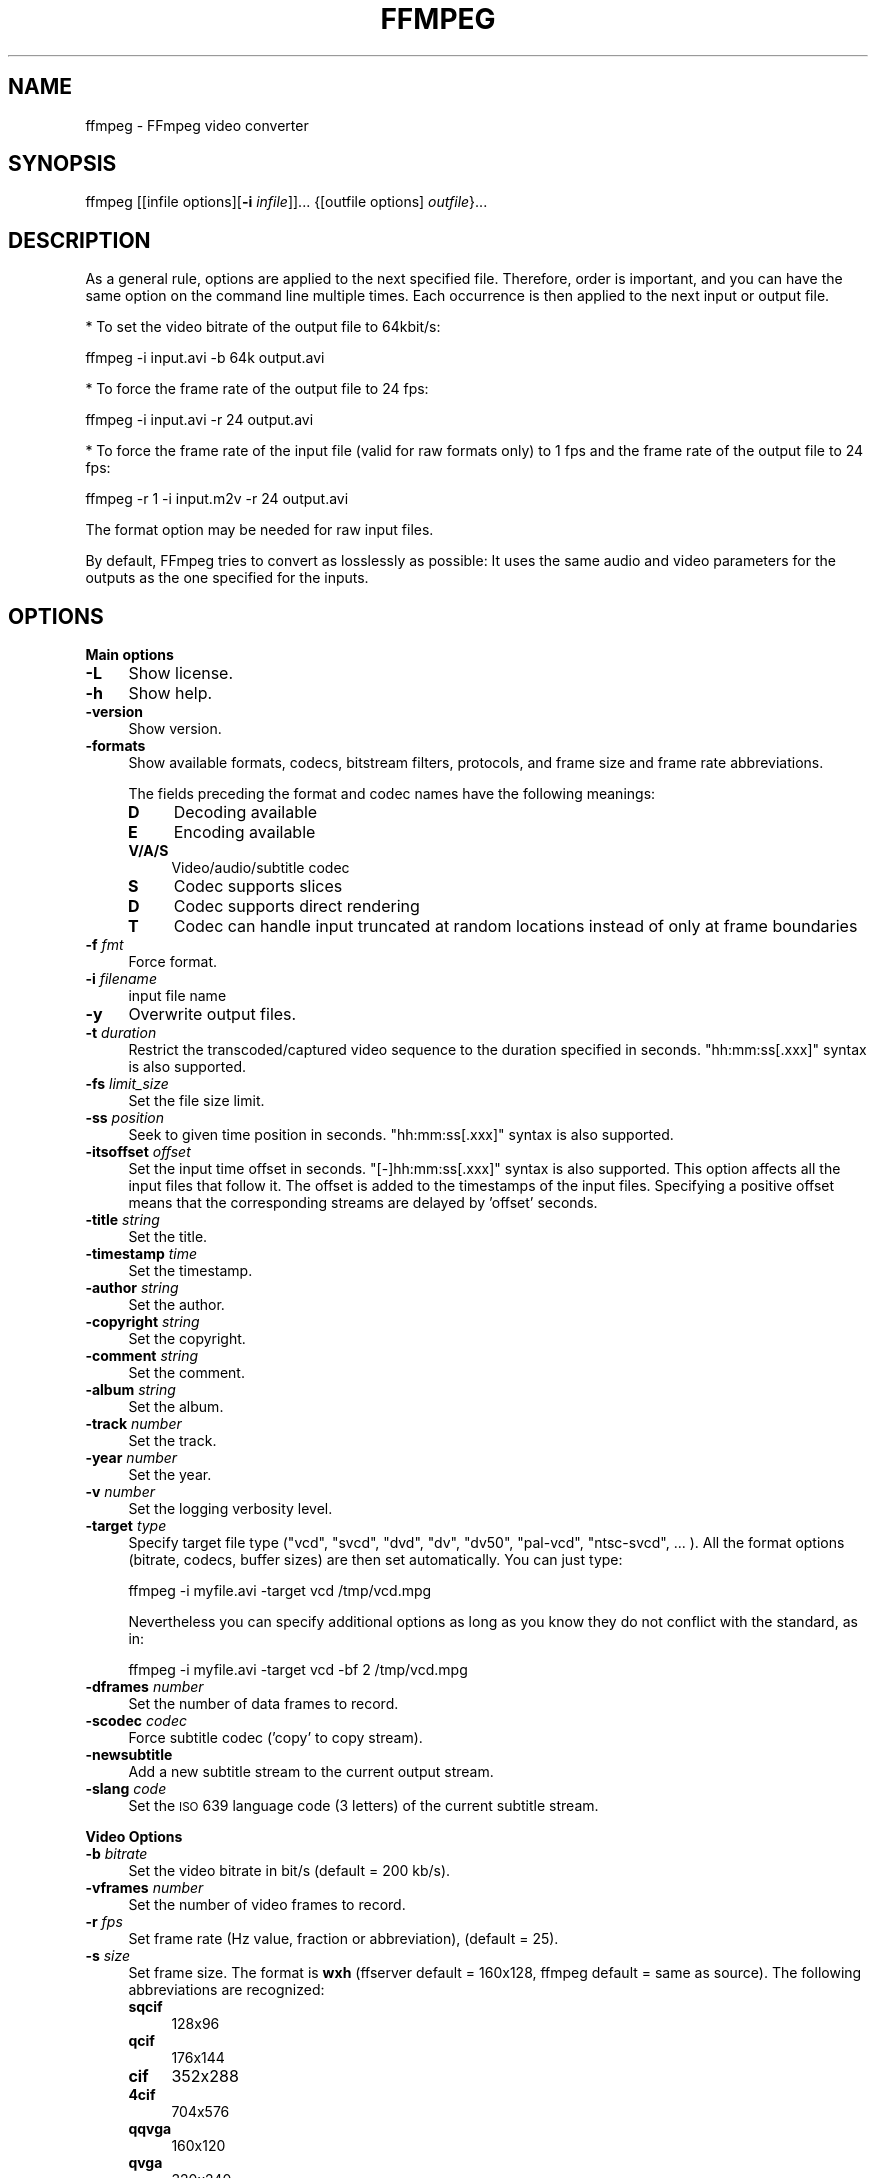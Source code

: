 .\" Automatically generated by Pod::Man v1.37, Pod::Parser v1.14
.\"
.\" Standard preamble:
.\" ========================================================================
.de Sh \" Subsection heading
.br
.if t .Sp
.ne 5
.PP
\fB\\$1\fR
.PP
..
.de Sp \" Vertical space (when we can't use .PP)
.if t .sp .5v
.if n .sp
..
.de Vb \" Begin verbatim text
.ft CW
.nf
.ne \\$1
..
.de Ve \" End verbatim text
.ft R
.fi
..
.\" Set up some character translations and predefined strings.  \*(-- will
.\" give an unbreakable dash, \*(PI will give pi, \*(L" will give a left
.\" double quote, and \*(R" will give a right double quote.  | will give a
.\" real vertical bar.  \*(C+ will give a nicer C++.  Capital omega is used to
.\" do unbreakable dashes and therefore won't be available.  \*(C` and \*(C'
.\" expand to `' in nroff, nothing in troff, for use with C<>.
.tr \(*W-|\(bv\*(Tr
.ds C+ C\v'-.1v'\h'-1p'\s-2+\h'-1p'+\s0\v'.1v'\h'-1p'
.ie n \{\
.    ds -- \(*W-
.    ds PI pi
.    if (\n(.H=4u)&(1m=24u) .ds -- \(*W\h'-12u'\(*W\h'-12u'-\" diablo 10 pitch
.    if (\n(.H=4u)&(1m=20u) .ds -- \(*W\h'-12u'\(*W\h'-8u'-\"  diablo 12 pitch
.    ds L" ""
.    ds R" ""
.    ds C` ""
.    ds C' ""
'br\}
.el\{\
.    ds -- \|\(em\|
.    ds PI \(*p
.    ds L" ``
.    ds R" ''
'br\}
.\"
.\" If the F register is turned on, we'll generate index entries on stderr for
.\" titles (.TH), headers (.SH), subsections (.Sh), items (.Ip), and index
.\" entries marked with X<> in POD.  Of course, you'll have to process the
.\" output yourself in some meaningful fashion.
.if \nF \{\
.    de IX
.    tm Index:\\$1\t\\n%\t"\\$2"
..
.    nr % 0
.    rr F
.\}
.\"
.\" For nroff, turn off justification.  Always turn off hyphenation; it makes
.\" way too many mistakes in technical documents.
.hy 0
.if n .na
.\"
.\" Accent mark definitions (@(#)ms.acc 1.5 88/02/08 SMI; from UCB 4.2).
.\" Fear.  Run.  Save yourself.  No user-serviceable parts.
.    \" fudge factors for nroff and troff
.if n \{\
.    ds #H 0
.    ds #V .8m
.    ds #F .3m
.    ds #[ \f1
.    ds #] \fP
.\}
.if t \{\
.    ds #H ((1u-(\\\\n(.fu%2u))*.13m)
.    ds #V .6m
.    ds #F 0
.    ds #[ \&
.    ds #] \&
.\}
.    \" simple accents for nroff and troff
.if n \{\
.    ds ' \&
.    ds ` \&
.    ds ^ \&
.    ds , \&
.    ds ~ ~
.    ds /
.\}
.if t \{\
.    ds ' \\k:\h'-(\\n(.wu*8/10-\*(#H)'\'\h"|\\n:u"
.    ds ` \\k:\h'-(\\n(.wu*8/10-\*(#H)'\`\h'|\\n:u'
.    ds ^ \\k:\h'-(\\n(.wu*10/11-\*(#H)'^\h'|\\n:u'
.    ds , \\k:\h'-(\\n(.wu*8/10)',\h'|\\n:u'
.    ds ~ \\k:\h'-(\\n(.wu-\*(#H-.1m)'~\h'|\\n:u'
.    ds / \\k:\h'-(\\n(.wu*8/10-\*(#H)'\z\(sl\h'|\\n:u'
.\}
.    \" troff and (daisy-wheel) nroff accents
.ds : \\k:\h'-(\\n(.wu*8/10-\*(#H+.1m+\*(#F)'\v'-\*(#V'\z.\h'.2m+\*(#F'.\h'|\\n:u'\v'\*(#V'
.ds 8 \h'\*(#H'\(*b\h'-\*(#H'
.ds o \\k:\h'-(\\n(.wu+\w'\(de'u-\*(#H)/2u'\v'-.3n'\*(#[\z\(de\v'.3n'\h'|\\n:u'\*(#]
.ds d- \h'\*(#H'\(pd\h'-\w'~'u'\v'-.25m'\f2\(hy\fP\v'.25m'\h'-\*(#H'
.ds D- D\\k:\h'-\w'D'u'\v'-.11m'\z\(hy\v'.11m'\h'|\\n:u'
.ds th \*(#[\v'.3m'\s+1I\s-1\v'-.3m'\h'-(\w'I'u*2/3)'\s-1o\s+1\*(#]
.ds Th \*(#[\s+2I\s-2\h'-\w'I'u*3/5'\v'-.3m'o\v'.3m'\*(#]
.ds ae a\h'-(\w'a'u*4/10)'e
.ds Ae A\h'-(\w'A'u*4/10)'E
.    \" corrections for vroff
.if v .ds ~ \\k:\h'-(\\n(.wu*9/10-\*(#H)'\s-2\u~\d\s+2\h'|\\n:u'
.if v .ds ^ \\k:\h'-(\\n(.wu*10/11-\*(#H)'\v'-.4m'^\v'.4m'\h'|\\n:u'
.    \" for low resolution devices (crt and lpr)
.if \n(.H>23 .if \n(.V>19 \
\{\
.    ds : e
.    ds 8 ss
.    ds o a
.    ds d- d\h'-1'\(ga
.    ds D- D\h'-1'\(hy
.    ds th \o'bp'
.    ds Th \o'LP'
.    ds ae ae
.    ds Ae AE
.\}
.rm #[ #] #H #V #F C
.\" ========================================================================
.\"
.IX Title "FFMPEG 1"
.TH FFMPEG 1 "2009-11-30" " " " "
.SH "NAME"
ffmpeg \- FFmpeg video converter
.SH "SYNOPSIS"
.IX Header "SYNOPSIS"
ffmpeg [[infile options][\fB\-i\fR \fIinfile\fR]]... {[outfile options] \fIoutfile\fR}...
.SH "DESCRIPTION"
.IX Header "DESCRIPTION"
As a general rule, options are applied to the next specified
file. Therefore, order is important, and you can have the same
option on the command line multiple times. Each occurrence is
then applied to the next input or output file.
.PP
* To set the video bitrate of the output file to 64kbit/s:
.PP
.Vb 1
\&        ffmpeg -i input.avi -b 64k output.avi
.Ve
.PP
* To force the frame rate of the output file to 24 fps:
.PP
.Vb 1
\&        ffmpeg -i input.avi -r 24 output.avi
.Ve
.PP
* To force the frame rate of the input file (valid for raw formats only)
to 1 fps and the frame rate of the output file to 24 fps:
.PP
.Vb 1
\&        ffmpeg -r 1 -i input.m2v -r 24 output.avi
.Ve
.PP
The format option may be needed for raw input files.
.PP
By default, FFmpeg tries to convert as losslessly as possible: It
uses the same audio and video parameters for the outputs as the one
specified for the inputs.
.SH "OPTIONS"
.IX Header "OPTIONS"
.Sh "Main options"
.IX Subsection "Main options"
.IP "\fB\-L\fR" 4
.IX Item "-L"
Show license.
.IP "\fB\-h\fR" 4
.IX Item "-h"
Show help.
.IP "\fB\-version\fR" 4
.IX Item "-version"
Show version.
.IP "\fB\-formats\fR" 4
.IX Item "-formats"
Show available formats, codecs, bitstream filters, protocols, and frame size and frame rate abbreviations.
.Sp
The fields preceding the format and codec names have the following meanings:
.RS 4
.IP "\fBD\fR" 4
.IX Item "D"
Decoding available
.IP "\fBE\fR" 4
.IX Item "E"
Encoding available
.IP "\fBV/A/S\fR" 4
.IX Item "V/A/S"
Video/audio/subtitle codec
.IP "\fBS\fR" 4
.IX Item "S"
Codec supports slices
.IP "\fBD\fR" 4
.IX Item "D"
Codec supports direct rendering
.IP "\fBT\fR" 4
.IX Item "T"
Codec can handle input truncated at random locations instead of only at frame boundaries
.RE
.RS 4
.RE
.IP "\fB\-f\fR \fIfmt\fR" 4
.IX Item "-f fmt"
Force format.
.IP "\fB\-i\fR \fIfilename\fR" 4
.IX Item "-i filename"
input file name
.IP "\fB\-y\fR" 4
.IX Item "-y"
Overwrite output files.
.IP "\fB\-t\fR \fIduration\fR" 4
.IX Item "-t duration"
Restrict the transcoded/captured video sequence
to the duration specified in seconds.
\&\f(CW\*(C`hh:mm:ss[.xxx]\*(C'\fR syntax is also supported.
.IP "\fB\-fs\fR \fIlimit_size\fR" 4
.IX Item "-fs limit_size"
Set the file size limit.
.IP "\fB\-ss\fR \fIposition\fR" 4
.IX Item "-ss position"
Seek to given time position in seconds.
\&\f(CW\*(C`hh:mm:ss[.xxx]\*(C'\fR syntax is also supported.
.IP "\fB\-itsoffset\fR \fIoffset\fR" 4
.IX Item "-itsoffset offset"
Set the input time offset in seconds.
\&\f(CW\*(C`[\-]hh:mm:ss[.xxx]\*(C'\fR syntax is also supported.
This option affects all the input files that follow it.
The offset is added to the timestamps of the input files.
Specifying a positive offset means that the corresponding
streams are delayed by 'offset' seconds.
.IP "\fB\-title\fR \fIstring\fR" 4
.IX Item "-title string"
Set the title.
.IP "\fB\-timestamp\fR \fItime\fR" 4
.IX Item "-timestamp time"
Set the timestamp.
.IP "\fB\-author\fR \fIstring\fR" 4
.IX Item "-author string"
Set the author.
.IP "\fB\-copyright\fR \fIstring\fR" 4
.IX Item "-copyright string"
Set the copyright.
.IP "\fB\-comment\fR \fIstring\fR" 4
.IX Item "-comment string"
Set the comment.
.IP "\fB\-album\fR \fIstring\fR" 4
.IX Item "-album string"
Set the album.
.IP "\fB\-track\fR \fInumber\fR" 4
.IX Item "-track number"
Set the track.
.IP "\fB\-year\fR \fInumber\fR" 4
.IX Item "-year number"
Set the year.
.IP "\fB\-v\fR \fInumber\fR" 4
.IX Item "-v number"
Set the logging verbosity level.
.IP "\fB\-target\fR \fItype\fR" 4
.IX Item "-target type"
Specify target file type (\*(L"vcd\*(R", \*(L"svcd\*(R", \*(L"dvd\*(R", \*(L"dv\*(R", \*(L"dv50\*(R", \*(L"pal\-vcd\*(R",
\&\*(L"ntsc\-svcd\*(R", ... ). All the format options (bitrate, codecs,
buffer sizes) are then set automatically. You can just type:
.Sp
.Vb 1
\&        ffmpeg -i myfile.avi -target vcd /tmp/vcd.mpg
.Ve
.Sp
Nevertheless you can specify additional options as long as you know
they do not conflict with the standard, as in:
.Sp
.Vb 1
\&        ffmpeg -i myfile.avi -target vcd -bf 2 /tmp/vcd.mpg
.Ve
.IP "\fB\-dframes\fR \fInumber\fR" 4
.IX Item "-dframes number"
Set the number of data frames to record.
.IP "\fB\-scodec\fR \fIcodec\fR" 4
.IX Item "-scodec codec"
Force subtitle codec ('copy' to copy stream).
.IP "\fB\-newsubtitle\fR" 4
.IX Item "-newsubtitle"
Add a new subtitle stream to the current output stream.
.IP "\fB\-slang\fR \fIcode\fR" 4
.IX Item "-slang code"
Set the \s-1ISO\s0 639 language code (3 letters) of the current subtitle stream.
.Sh "Video Options"
.IX Subsection "Video Options"
.IP "\fB\-b\fR \fIbitrate\fR" 4
.IX Item "-b bitrate"
Set the video bitrate in bit/s (default = 200 kb/s).
.IP "\fB\-vframes\fR \fInumber\fR" 4
.IX Item "-vframes number"
Set the number of video frames to record.
.IP "\fB\-r\fR \fIfps\fR" 4
.IX Item "-r fps"
Set frame rate (Hz value, fraction or abbreviation), (default = 25).
.IP "\fB\-s\fR \fIsize\fR" 4
.IX Item "-s size"
Set frame size. The format is \fBwxh\fR (ffserver default = 160x128, ffmpeg default = same as source).
The following abbreviations are recognized:
.RS 4
.IP "\fBsqcif\fR" 4
.IX Item "sqcif"
128x96
.IP "\fBqcif\fR" 4
.IX Item "qcif"
176x144
.IP "\fBcif\fR" 4
.IX Item "cif"
352x288
.IP "\fB4cif\fR" 4
.IX Item "4cif"
704x576
.IP "\fBqqvga\fR" 4
.IX Item "qqvga"
160x120
.IP "\fBqvga\fR" 4
.IX Item "qvga"
320x240
.IP "\fBvga\fR" 4
.IX Item "vga"
640x480
.IP "\fBsvga\fR" 4
.IX Item "svga"
800x600
.IP "\fBxga\fR" 4
.IX Item "xga"
1024x768
.IP "\fBuxga\fR" 4
.IX Item "uxga"
1600x1200
.IP "\fBqxga\fR" 4
.IX Item "qxga"
2048x1536
.IP "\fBsxga\fR" 4
.IX Item "sxga"
1280x1024
.IP "\fBqsxga\fR" 4
.IX Item "qsxga"
2560x2048
.IP "\fBhsxga\fR" 4
.IX Item "hsxga"
5120x4096
.IP "\fBwvga\fR" 4
.IX Item "wvga"
852x480
.IP "\fBwxga\fR" 4
.IX Item "wxga"
1366x768
.IP "\fBwsxga\fR" 4
.IX Item "wsxga"
1600x1024
.IP "\fBwuxga\fR" 4
.IX Item "wuxga"
1920x1200
.IP "\fBwoxga\fR" 4
.IX Item "woxga"
2560x1600
.IP "\fBwqsxga\fR" 4
.IX Item "wqsxga"
3200x2048
.IP "\fBwquxga\fR" 4
.IX Item "wquxga"
3840x2400
.IP "\fBwhsxga\fR" 4
.IX Item "whsxga"
6400x4096
.IP "\fBwhuxga\fR" 4
.IX Item "whuxga"
7680x4800
.IP "\fBcga\fR" 4
.IX Item "cga"
320x200
.IP "\fBega\fR" 4
.IX Item "ega"
640x350
.IP "\fBhd480\fR" 4
.IX Item "hd480"
852x480
.IP "\fBhd720\fR" 4
.IX Item "hd720"
1280x720
.IP "\fBhd1080\fR" 4
.IX Item "hd1080"
1920x1080
.RE
.RS 4
.RE
.IP "\fB\-aspect\fR \fIaspect\fR" 4
.IX Item "-aspect aspect"
Set aspect ratio (4:3, 16:9 or 1.3333, 1.7777).
.IP "\fB\-croptop\fR \fIsize\fR" 4
.IX Item "-croptop size"
Set top crop band size (in pixels).
.IP "\fB\-cropbottom\fR \fIsize\fR" 4
.IX Item "-cropbottom size"
Set bottom crop band size (in pixels).
.IP "\fB\-cropleft\fR \fIsize\fR" 4
.IX Item "-cropleft size"
Set left crop band size (in pixels).
.IP "\fB\-cropright\fR \fIsize\fR" 4
.IX Item "-cropright size"
Set right crop band size (in pixels).
.IP "\fB\-padtop\fR \fIsize\fR" 4
.IX Item "-padtop size"
Set top pad band size (in pixels).
.IP "\fB\-padbottom\fR \fIsize\fR" 4
.IX Item "-padbottom size"
Set bottom pad band size (in pixels).
.IP "\fB\-padleft\fR \fIsize\fR" 4
.IX Item "-padleft size"
Set left pad band size (in pixels).
.IP "\fB\-padright\fR \fIsize\fR" 4
.IX Item "-padright size"
Set right pad band size (in pixels).
.IP "\fB\-padcolor\fR \fIhex_color\fR" 4
.IX Item "-padcolor hex_color"
Set color of padded bands. The value for padcolor is expressed
as a six digit hexadecimal number where the first two digits
represent red, the middle two digits green and last two digits
blue (default = 000000 (black)).
.IP "\fB\-vn\fR" 4
.IX Item "-vn"
Disable video recording.
.IP "\fB\-bt\fR \fItolerance\fR" 4
.IX Item "-bt tolerance"
Set video bitrate tolerance (in bits, default 4000k).
Has a minimum value of: (target_bitrate/target_framerate).
In 1\-pass mode, bitrate tolerance specifies how far ratecontrol is
willing to deviate from the target average bitrate value. This is
not related to min/max bitrate. Lowering tolerance too much has
an adverse effect on quality.
.IP "\fB\-maxrate\fR \fIbitrate\fR" 4
.IX Item "-maxrate bitrate"
Set max video bitrate (in bit/s).
Requires \-bufsize to be set.
.IP "\fB\-minrate\fR \fIbitrate\fR" 4
.IX Item "-minrate bitrate"
Set min video bitrate (in bit/s).
Most useful in setting up a \s-1CBR\s0 encode:
.Sp
.Vb 1
\&        ffmpeg -i myfile.avi -b 4000k -minrate 4000k -maxrate 4000k -bufsize 1835k out.m2v
.Ve
.Sp
It is of little use elsewise.
.IP "\fB\-bufsize\fR \fIsize\fR" 4
.IX Item "-bufsize size"
Set video buffer verifier buffer size (in bits).
.IP "\fB\-vcodec\fR \fIcodec\fR" 4
.IX Item "-vcodec codec"
Force video codec to \fIcodec\fR. Use the \f(CW\*(C`copy\*(C'\fR special value to
tell that the raw codec data must be copied as is.
.IP "\fB\-sameq\fR" 4
.IX Item "-sameq"
Use same video quality as source (implies \s-1VBR\s0).
.IP "\fB\-pass\fR \fIn\fR" 4
.IX Item "-pass n"
Select the pass number (1 or 2). It is used to do two-pass
video encoding. The statistics of the video are recorded in the first
pass into a log file (see also the option \-passlogfile),
and in the second pass that log file is used to generate the video
at the exact requested bitrate.
On pass 1, you may just deactivate audio and set output to null,
examples for Windows and Unix:
.Sp
.Vb 2
\&        ffmpeg -i foo.mov -vcodec libxvid -pass 1 -an -f rawvideo -y NUL
\&        ffmpeg -i foo.mov -vcodec libxvid -pass 1 -an -f rawvideo -y /dev/null
.Ve
.IP "\fB\-passlogfile\fR \fIprefix\fR" 4
.IX Item "-passlogfile prefix"
Set two-pass log file name prefix to \fIprefix\fR, the default file name
prefix is ``ffmpeg2pass''. The complete file name will be
\&\fI\s-1PREFIX\-N\s0.log\fR, where N is a number specific to the output
stream.
.IP "\fB\-newvideo\fR" 4
.IX Item "-newvideo"
Add a new video stream to the current output stream.
.Sh "Advanced Video Options"
.IX Subsection "Advanced Video Options"
.IP "\fB\-pix_fmt\fR \fIformat\fR" 4
.IX Item "-pix_fmt format"
Set pixel format. Use 'list' as parameter to show all the supported
pixel formats.
.IP "\fB\-sws_flags\fR \fIflags\fR" 4
.IX Item "-sws_flags flags"
Set SwScaler flags (only available when compiled with swscale support).
.IP "\fB\-g\fR \fIgop_size\fR" 4
.IX Item "-g gop_size"
Set the group of pictures size.
.IP "\fB\-intra\fR" 4
.IX Item "-intra"
Use only intra frames.
.IP "\fB\-vdt\fR \fIn\fR" 4
.IX Item "-vdt n"
Discard threshold.
.IP "\fB\-qscale\fR \fIq\fR" 4
.IX Item "-qscale q"
Use fixed video quantizer scale (\s-1VBR\s0).
.IP "\fB\-qmin\fR \fIq\fR" 4
.IX Item "-qmin q"
minimum video quantizer scale (\s-1VBR\s0)
.IP "\fB\-qmax\fR \fIq\fR" 4
.IX Item "-qmax q"
maximum video quantizer scale (\s-1VBR\s0)
.IP "\fB\-qdiff\fR \fIq\fR" 4
.IX Item "-qdiff q"
maximum difference between the quantizer scales (\s-1VBR\s0)
.IP "\fB\-qblur\fR \fIblur\fR" 4
.IX Item "-qblur blur"
video quantizer scale blur (\s-1VBR\s0) (range 0.0 \- 1.0)
.IP "\fB\-qcomp\fR \fIcompression\fR" 4
.IX Item "-qcomp compression"
video quantizer scale compression (\s-1VBR\s0) (default 0.5).
Constant of ratecontrol equation. Recommended range for default rc_eq: 0.0\-1.0
.IP "\fB\-lmin\fR \fIlambda\fR" 4
.IX Item "-lmin lambda"
minimum video lagrange factor (\s-1VBR\s0)
.IP "\fB\-lmax\fR \fIlambda\fR" 4
.IX Item "-lmax lambda"
max video lagrange factor (\s-1VBR\s0)
.IP "\fB\-mblmin\fR \fIlambda\fR" 4
.IX Item "-mblmin lambda"
minimum macroblock quantizer scale (\s-1VBR\s0)
.IP "\fB\-mblmax\fR \fIlambda\fR" 4
.IX Item "-mblmax lambda"
maximum macroblock quantizer scale (\s-1VBR\s0)
.Sp
These four options (lmin, lmax, mblmin, mblmax) use 'lambda' units,
but you may use the \s-1QP2LAMBDA\s0 constant to easily convert from 'q' units:
.Sp
.Vb 1
\&        ffmpeg -i src.ext -lmax 21*QP2LAMBDA dst.ext
.Ve
.IP "\fB\-rc_init_cplx\fR \fIcomplexity\fR" 4
.IX Item "-rc_init_cplx complexity"
initial complexity for single pass encoding
.IP "\fB\-b_qfactor\fR \fIfactor\fR" 4
.IX Item "-b_qfactor factor"
qp factor between P\- and B\-frames
.IP "\fB\-i_qfactor\fR \fIfactor\fR" 4
.IX Item "-i_qfactor factor"
qp factor between P\- and I\-frames
.IP "\fB\-b_qoffset\fR \fIoffset\fR" 4
.IX Item "-b_qoffset offset"
qp offset between P\- and B\-frames
.IP "\fB\-i_qoffset\fR \fIoffset\fR" 4
.IX Item "-i_qoffset offset"
qp offset between P\- and I\-frames
.IP "\fB\-rc_eq\fR \fIequation\fR" 4
.IX Item "-rc_eq equation"
Set rate control equation (default = \f(CW\*(C`tex^qComp\*(C'\fR).
.IP "\fB\-rc_override\fR \fIoverride\fR" 4
.IX Item "-rc_override override"
rate control override for specific intervals
.IP "\fB\-me_method\fR \fImethod\fR" 4
.IX Item "-me_method method"
Set motion estimation method to \fImethod\fR.
Available methods are (from lowest to best quality):
.RS 4
.IP "\fBzero\fR" 4
.IX Item "zero"
Try just the (0, 0) vector.
.IP "\fBphods\fR" 4
.IX Item "phods"
.PD 0
.IP "\fBlog\fR" 4
.IX Item "log"
.IP "\fBx1\fR" 4
.IX Item "x1"
.IP "\fBhex\fR" 4
.IX Item "hex"
.IP "\fBumh\fR" 4
.IX Item "umh"
.IP "\fBepzs\fR" 4
.IX Item "epzs"
.PD
(default method)
.IP "\fBfull\fR" 4
.IX Item "full"
exhaustive search (slow and marginally better than epzs)
.RE
.RS 4
.RE
.IP "\fB\-dct_algo\fR \fIalgo\fR" 4
.IX Item "-dct_algo algo"
Set \s-1DCT\s0 algorithm to \fIalgo\fR. Available values are:
.RS 4
.IP "\fB0\fR" 4
.IX Item "0"
\&\s-1FF_DCT_AUTO\s0 (default)
.IP "\fB1\fR" 4
.IX Item "1"
\&\s-1FF_DCT_FASTINT\s0
.IP "\fB2\fR" 4
.IX Item "2"
\&\s-1FF_DCT_INT\s0
.IP "\fB3\fR" 4
.IX Item "3"
\&\s-1FF_DCT_MMX\s0
.IP "\fB4\fR" 4
.IX Item "4"
\&\s-1FF_DCT_MLIB\s0
.IP "\fB5\fR" 4
.IX Item "5"
\&\s-1FF_DCT_ALTIVEC\s0
.RE
.RS 4
.RE
.IP "\fB\-idct_algo\fR \fIalgo\fR" 4
.IX Item "-idct_algo algo"
Set \s-1IDCT\s0 algorithm to \fIalgo\fR. Available values are:
.RS 4
.IP "\fB0\fR" 4
.IX Item "0"
\&\s-1FF_IDCT_AUTO\s0 (default)
.IP "\fB1\fR" 4
.IX Item "1"
\&\s-1FF_IDCT_INT\s0
.IP "\fB2\fR" 4
.IX Item "2"
\&\s-1FF_IDCT_SIMPLE\s0
.IP "\fB3\fR" 4
.IX Item "3"
\&\s-1FF_IDCT_SIMPLEMMX\s0
.IP "\fB4\fR" 4
.IX Item "4"
\&\s-1FF_IDCT_LIBMPEG2MMX\s0
.IP "\fB5\fR" 4
.IX Item "5"
\&\s-1FF_IDCT_PS2\s0
.IP "\fB6\fR" 4
.IX Item "6"
\&\s-1FF_IDCT_MLIB\s0
.IP "\fB7\fR" 4
.IX Item "7"
\&\s-1FF_IDCT_ARM\s0
.IP "\fB8\fR" 4
.IX Item "8"
\&\s-1FF_IDCT_ALTIVEC\s0
.IP "\fB9\fR" 4
.IX Item "9"
\&\s-1FF_IDCT_SH4\s0
.IP "\fB10\fR" 4
.IX Item "10"
\&\s-1FF_IDCT_SIMPLEARM\s0
.RE
.RS 4
.RE
.IP "\fB\-er\fR \fIn\fR" 4
.IX Item "-er n"
Set error resilience to \fIn\fR.
.RS 4
.IP "\fB1\fR" 4
.IX Item "1"
\&\s-1FF_ER_CAREFUL\s0 (default)
.IP "\fB2\fR" 4
.IX Item "2"
\&\s-1FF_ER_COMPLIANT\s0
.IP "\fB3\fR" 4
.IX Item "3"
\&\s-1FF_ER_AGGRESSIVE\s0
.IP "\fB4\fR" 4
.IX Item "4"
\&\s-1FF_ER_VERY_AGGRESSIVE\s0
.RE
.RS 4
.RE
.IP "\fB\-ec\fR \fIbit_mask\fR" 4
.IX Item "-ec bit_mask"
Set error concealment to \fIbit_mask\fR. \fIbit_mask\fR is a bit mask of
the following values:
.RS 4
.IP "\fB1\fR" 4
.IX Item "1"
\&\s-1FF_EC_GUESS_MVS\s0 (default = enabled)
.IP "\fB2\fR" 4
.IX Item "2"
\&\s-1FF_EC_DEBLOCK\s0 (default = enabled)
.RE
.RS 4
.RE
.IP "\fB\-bf\fR \fIframes\fR" 4
.IX Item "-bf frames"
Use 'frames' B\-frames (supported for \s-1MPEG\-1\s0, \s-1MPEG\-2\s0 and \s-1MPEG\-4\s0).
.IP "\fB\-mbd\fR \fImode\fR" 4
.IX Item "-mbd mode"
macroblock decision
.RS 4
.IP "\fB0\fR" 4
.IX Item "0"
\&\s-1FF_MB_DECISION_SIMPLE:\s0 Use mb_cmp (cannot change it yet in FFmpeg).
.IP "\fB1\fR" 4
.IX Item "1"
\&\s-1FF_MB_DECISION_BITS:\s0 Choose the one which needs the fewest bits.
.IP "\fB2\fR" 4
.IX Item "2"
\&\s-1FF_MB_DECISION_RD:\s0 rate distortion
.RE
.RS 4
.RE
.IP "\fB\-4mv\fR" 4
.IX Item "-4mv"
Use four motion vector by macroblock (\s-1MPEG\-4\s0 only).
.IP "\fB\-part\fR" 4
.IX Item "-part"
Use data partitioning (\s-1MPEG\-4\s0 only).
.IP "\fB\-bug\fR \fIparam\fR" 4
.IX Item "-bug param"
Work around encoder bugs that are not auto\-detected.
.IP "\fB\-strict\fR \fIstrictness\fR" 4
.IX Item "-strict strictness"
How strictly to follow the standards.
.IP "\fB\-aic\fR" 4
.IX Item "-aic"
Enable Advanced intra coding (h263+).
.IP "\fB\-umv\fR" 4
.IX Item "-umv"
Enable Unlimited Motion Vector (h263+)
.IP "\fB\-deinterlace\fR" 4
.IX Item "-deinterlace"
Deinterlace pictures.
.IP "\fB\-ilme\fR" 4
.IX Item "-ilme"
Force interlacing support in encoder (\s-1MPEG\-2\s0 and \s-1MPEG\-4\s0 only).
Use this option if your input file is interlaced and you want
to keep the interlaced format for minimum losses.
The alternative is to deinterlace the input stream with
\&\fB\-deinterlace\fR, but deinterlacing introduces losses.
.IP "\fB\-psnr\fR" 4
.IX Item "-psnr"
Calculate \s-1PSNR\s0 of compressed frames.
.IP "\fB\-vstats\fR" 4
.IX Item "-vstats"
Dump video coding statistics to \fIvstats_HHMMSS.log\fR.
.IP "\fB\-vstats_file\fR \fIfile\fR" 4
.IX Item "-vstats_file file"
Dump video coding statistics to \fIfile\fR.
.IP "\fB\-vhook\fR \fImodule\fR" 4
.IX Item "-vhook module"
Insert video processing \fImodule\fR. \fImodule\fR contains the module
name and its parameters separated by spaces.
.IP "\fB\-top\fR \fIn\fR" 4
.IX Item "-top n"
top=1/bottom=0/auto=\-1 field first
.IP "\fB\-dc\fR \fIprecision\fR" 4
.IX Item "-dc precision"
Intra_dc_precision.
.IP "\fB\-vtag\fR \fIfourcc/tag\fR" 4
.IX Item "-vtag fourcc/tag"
Force video tag/fourcc.
.IP "\fB\-qphist\fR" 4
.IX Item "-qphist"
Show \s-1QP\s0 histogram.
.IP "\fB\-vbsf\fR \fIbitstream_filter\fR" 4
.IX Item "-vbsf bitstream_filter"
Bitstream filters available are \*(L"dump_extra\*(R", \*(L"remove_extra\*(R", \*(L"noise\*(R", \*(L"h264_mp4toannexb\*(R", \*(L"imxdump\*(R", \*(L"mjpegadump\*(R".
.Sp
.Vb 1
\&        ffmpeg -i h264.mp4 -vcodec copy -vbsf h264_mp4toannexb -an out.h264
.Ve
.Sh "Audio Options"
.IX Subsection "Audio Options"
.IP "\fB\-aframes\fR \fInumber\fR" 4
.IX Item "-aframes number"
Set the number of audio frames to record.
.IP "\fB\-ar\fR \fIfreq\fR" 4
.IX Item "-ar freq"
Set the audio sampling frequency (default = 44100 Hz).
.IP "\fB\-ab\fR \fIbitrate\fR" 4
.IX Item "-ab bitrate"
Set the audio bitrate in bit/s (default = 64k).
.IP "\fB\-ac\fR \fIchannels\fR" 4
.IX Item "-ac channels"
Set the number of audio channels (default = 1).
.IP "\fB\-an\fR" 4
.IX Item "-an"
Disable audio recording.
.IP "\fB\-acodec\fR \fIcodec\fR" 4
.IX Item "-acodec codec"
Force audio codec to \fIcodec\fR. Use the \f(CW\*(C`copy\*(C'\fR special value to
specify that the raw codec data must be copied as is.
.IP "\fB\-newaudio\fR" 4
.IX Item "-newaudio"
Add a new audio track to the output file. If you want to specify parameters,
do so before \f(CW\*(C`\-newaudio\*(C'\fR (\f(CW\*(C`\-acodec\*(C'\fR, \f(CW\*(C`\-ab\*(C'\fR, etc..).
.Sp
Mapping will be done automatically, if the number of output streams is equal to
the number of input streams, else it will pick the first one that matches. You
can override the mapping using \f(CW\*(C`\-map\*(C'\fR as usual.
.Sp
Example:
.Sp
.Vb 1
\&        ffmpeg -i file.mpg -vcodec copy -acodec ac3 -ab 384k test.mpg -acodec mp2 -ab 192k -newaudio
.Ve
.IP "\fB\-alang\fR \fIcode\fR" 4
.IX Item "-alang code"
Set the \s-1ISO\s0 639 language code (3 letters) of the current audio stream.
.Sh "Advanced Audio options:"
.IX Subsection "Advanced Audio options:"
.IP "\fB\-atag\fR \fIfourcc/tag\fR" 4
.IX Item "-atag fourcc/tag"
Force audio tag/fourcc.
.IP "\fB\-absf\fR \fIbitstream_filter\fR" 4
.IX Item "-absf bitstream_filter"
Bitstream filters available are \*(L"dump_extra\*(R", \*(L"remove_extra\*(R", \*(L"noise\*(R", \*(L"mp3comp\*(R", \*(L"mp3decomp\*(R".
.Sh "Subtitle options:"
.IX Subsection "Subtitle options:"
.IP "\fB\-scodec\fR \fIcodec\fR" 4
.IX Item "-scodec codec"
Force subtitle codec ('copy' to copy stream).
.IP "\fB\-newsubtitle\fR" 4
.IX Item "-newsubtitle"
Add a new subtitle stream to the current output stream.
.IP "\fB\-slang\fR \fIcode\fR" 4
.IX Item "-slang code"
Set the \s-1ISO\s0 639 language code (3 letters) of the current subtitle stream.
.IP "\fB\-sbsf\fR \fIbitstream_filter\fR" 4
.IX Item "-sbsf bitstream_filter"
Bitstream filters available are \*(L"mov2textsub\*(R", \*(L"text2movsub\*(R".
.Sp
.Vb 1
\&        ffmpeg -i file.mov -an -vn -sbsf mov2textsub -scodec copy -f rawvideo sub.txt
.Ve
.Sh "Audio/Video grab options"
.IX Subsection "Audio/Video grab options"
.IP "\fB\-vc\fR \fIchannel\fR" 4
.IX Item "-vc channel"
Set video grab channel (\s-1DV1394\s0 only).
.IP "\fB\-tvstd\fR \fIstandard\fR" 4
.IX Item "-tvstd standard"
Set television standard (\s-1NTSC\s0, \s-1PAL\s0 (\s-1SECAM\s0)).
.IP "\fB\-isync\fR" 4
.IX Item "-isync"
Synchronize read on input.
.Sh "Advanced options"
.IX Subsection "Advanced options"
.IP "\fB\-map\fR \fIinput_stream_id\fR\fB[:\fR\fIsync_stream_id\fR\fB]\fR" 4
.IX Item "-map input_stream_id[:sync_stream_id]"
Set stream mapping from input streams to output streams.
Just enumerate the input streams in the order you want them in the output.
\&\fIsync_stream_id\fR if specified sets the input stream to sync
against.
.IP "\fB\-map_meta_data\fR \fIoutfile\fR\fB:\fR\fIinfile\fR" 4
.IX Item "-map_meta_data outfile:infile"
Set meta data information of \fIoutfile\fR from \fIinfile\fR.
.IP "\fB\-debug\fR" 4
.IX Item "-debug"
Print specific debug info.
.IP "\fB\-benchmark\fR" 4
.IX Item "-benchmark"
Add timings for benchmarking.
.IP "\fB\-dump\fR" 4
.IX Item "-dump"
Dump each input packet.
.IP "\fB\-hex\fR" 4
.IX Item "-hex"
When dumping packets, also dump the payload.
.IP "\fB\-bitexact\fR" 4
.IX Item "-bitexact"
Only use bit exact algorithms (for codec testing).
.IP "\fB\-ps\fR \fIsize\fR" 4
.IX Item "-ps size"
Set packet size in bits.
.IP "\fB\-re\fR" 4
.IX Item "-re"
Read input at native frame rate. Mainly used to simulate a grab device.
.IP "\fB\-loop_input\fR" 4
.IX Item "-loop_input"
Loop over the input stream. Currently it works only for image
streams. This option is used for automatic FFserver testing.
.IP "\fB\-loop_output\fR \fInumber_of_times\fR" 4
.IX Item "-loop_output number_of_times"
Repeatedly loop output for formats that support looping such as animated \s-1GIF\s0
(0 will loop the output infinitely).
.IP "\fB\-threads\fR \fIcount\fR" 4
.IX Item "-threads count"
Thread count.
.IP "\fB\-vsync\fR \fIparameter\fR" 4
.IX Item "-vsync parameter"
Video sync method. Video will be stretched/squeezed to match the timestamps,
it is done by duplicating and dropping frames. With \-map you can select from
which stream the timestamps should be taken. You can leave either video or
audio unchanged and sync the remaining stream(s) to the unchanged one.
.IP "\fB\-async\fR \fIsamples_per_second\fR" 4
.IX Item "-async samples_per_second"
Audio sync method. \*(L"Stretches/squeezes\*(R" the audio stream to match the timestamps,
the parameter is the maximum samples per second by which the audio is changed.
\&\-async 1 is a special case where only the start of the audio stream is corrected
without any later correction.
.IP "\fB\-copyts\fR" 4
.IX Item "-copyts"
Copy timestamps from input to output.
.IP "\fB\-shortest\fR" 4
.IX Item "-shortest"
Finish encoding when the shortest input stream ends.
.IP "\fB\-dts_delta_threshold\fR" 4
.IX Item "-dts_delta_threshold"
Timestamp discontinuity delta threshold.
.IP "\fB\-muxdelay\fR \fIseconds\fR" 4
.IX Item "-muxdelay seconds"
Set the maximum demux-decode delay.
.IP "\fB\-muxpreload\fR \fIseconds\fR" 4
.IX Item "-muxpreload seconds"
Set the initial demux-decode delay.
.Sh "Preset files"
.IX Subsection "Preset files"
A preset file contains a sequence of \fIoption\fR=\fIvalue\fR pairs,
one for each line, specifying a sequence of options which would be
awkward to specify on the command line. Lines starting with the hash
('#') character are ignored and are used to provide comments. Check
the \fIffpresets\fR directory in the FFmpeg source tree for examples.
.PP
Preset files are specified with the \f(CW\*(C`vpre\*(C'\fR, \f(CW\*(C`apre\*(C'\fR and
\&\f(CW\*(C`spre\*(C'\fR options. The options specified in a preset file are
applied to the currently selected codec of the same type as the preset
option.
.PP
The argument passed to the preset options identifies the preset file
to use according to the following rules.
.PP
First ffmpeg searches for a file named \fIarg\fR.ffpreset in the
directories \fI$HOME/.ffmpeg\fR, and in the datadir defined at
configuration time (usually \fIPREFIX/share/ffmpeg\fR) in that
order. For example, if the argument is \f(CW\*(C`libx264\-max\*(C'\fR, it will
search for the file \fIlibx264\-max.ffpreset\fR.
.PP
If no such file is found, then ffmpeg will search for a file named
\&\fIcodec_name\fR\-\fIarg\fR.ffpreset in the above-mentioned
directories, where \fIcodec_name\fR is the name of the codec to which
the preset file options will be applied. For example, if you select
the video codec with \f(CW\*(C`\-vcodec libx264\*(C'\fR and use \f(CW\*(C`\-vpre max\*(C'\fR,
then it will search for the file \fIlibx264\-max.ffpreset\fR.
.PP
Finally, if the above rules failed and the argument specifies an
absolute pathname, ffmpeg will search for that filename. This way you
can specify the absolute and complete filename of the preset file, for
example \fI./ffpresets/libx264\-max.ffpreset\fR.
.Sh "FFmpeg formula evaluator"
.IX Subsection "FFmpeg formula evaluator"
When evaluating a rate control string, FFmpeg uses an internal formula
evaluator.
.PP
The following binary operators are available: \f(CW\*(C`+\*(C'\fR, \f(CW\*(C`\-\*(C'\fR,
\&\f(CW\*(C`*\*(C'\fR, \f(CW\*(C`/\*(C'\fR, \f(CW\*(C`^\*(C'\fR.
.PP
The following unary operators are available: \f(CW\*(C`+\*(C'\fR, \f(CW\*(C`\-\*(C'\fR,
\&\f(CW\*(C`(...)\*(C'\fR.
.PP
The following statements are available: \f(CW\*(C`ld\*(C'\fR, \f(CW\*(C`st\*(C'\fR,
\&\f(CW\*(C`while\*(C'\fR.
.PP
The following functions are available:
.IP "\fIsinh(x)\fR" 4
.IX Item "sinh(x)"
.PD 0
.IP "\fIcosh(x)\fR" 4
.IX Item "cosh(x)"
.IP "\fItanh(x)\fR" 4
.IX Item "tanh(x)"
.IP "\fIsin(x)\fR" 4
.IX Item "sin(x)"
.IP "\fIcos(x)\fR" 4
.IX Item "cos(x)"
.IP "\fItan(x)\fR" 4
.IX Item "tan(x)"
.IP "\fIatan(x)\fR" 4
.IX Item "atan(x)"
.IP "\fIasin(x)\fR" 4
.IX Item "asin(x)"
.IP "\fIacos(x)\fR" 4
.IX Item "acos(x)"
.IP "\fIexp(x)\fR" 4
.IX Item "exp(x)"
.IP "\fIlog(x)\fR" 4
.IX Item "log(x)"
.IP "\fIabs(x)\fR" 4
.IX Item "abs(x)"
.IP "\fIsquish(x)\fR" 4
.IX Item "squish(x)"
.IP "\fIgauss(x)\fR" 4
.IX Item "gauss(x)"
.IP "\fImod(x, y)\fR" 4
.IX Item "mod(x, y)"
.IP "\fImax(x, y)\fR" 4
.IX Item "max(x, y)"
.IP "\fImin(x, y)\fR" 4
.IX Item "min(x, y)"
.IP "\fIeq(x, y)\fR" 4
.IX Item "eq(x, y)"
.IP "\fIgte(x, y)\fR" 4
.IX Item "gte(x, y)"
.IP "\fIgt(x, y)\fR" 4
.IX Item "gt(x, y)"
.IP "\fIlte(x, y)\fR" 4
.IX Item "lte(x, y)"
.IP "\fIlt(x, y)\fR" 4
.IX Item "lt(x, y)"
.IP "\fIbits2qp(bits)\fR" 4
.IX Item "bits2qp(bits)"
.IP "\fIqp2bits(qp)\fR" 4
.IX Item "qp2bits(qp)"
.PD
.PP
The following constants are available:
.IP "\fI\s-1PI\s0\fR" 4
.IX Item "PI"
.PD 0
.IP "\fIE\fR" 4
.IX Item "E"
.IP "\fIiTex\fR" 4
.IX Item "iTex"
.IP "\fIpTex\fR" 4
.IX Item "pTex"
.IP "\fItex\fR" 4
.IX Item "tex"
.IP "\fImv\fR" 4
.IX Item "mv"
.IP "\fIfCode\fR" 4
.IX Item "fCode"
.IP "\fIiCount\fR" 4
.IX Item "iCount"
.IP "\fImcVar\fR" 4
.IX Item "mcVar"
.IP "\fIvar\fR" 4
.IX Item "var"
.IP "\fIisI\fR" 4
.IX Item "isI"
.IP "\fIisP\fR" 4
.IX Item "isP"
.IP "\fIisB\fR" 4
.IX Item "isB"
.IP "\fIavgQP\fR" 4
.IX Item "avgQP"
.IP "\fIqComp\fR" 4
.IX Item "qComp"
.IP "\fIavgIITex\fR" 4
.IX Item "avgIITex"
.IP "\fIavgPITex\fR" 4
.IX Item "avgPITex"
.IP "\fIavgPPTex\fR" 4
.IX Item "avgPPTex"
.IP "\fIavgBPTex\fR" 4
.IX Item "avgBPTex"
.IP "\fIavgTex\fR" 4
.IX Item "avgTex"
.PD
.SH "EXAMPLES"
.IX Header "EXAMPLES"
.Sh "Video and Audio grabbing"
.IX Subsection "Video and Audio grabbing"
FFmpeg can grab video and audio from devices given that you specify the input
format and device.
.PP
.Vb 1
\&        ffmpeg -f oss -i /dev/dsp -f video4linux2 -i /dev/video0 /tmp/out.mpg
.Ve
.PP
Note that you must activate the right video source and channel before
launching FFmpeg with any \s-1TV\s0 viewer such as xawtv
(<\fBhttp://linux.bytesex.org/xawtv/\fR>) by Gerd Knorr. You also
have to set the audio recording levels correctly with a
standard mixer.
.Sh "X11 grabbing"
.IX Subsection "X11 grabbing"
FFmpeg can grab the X11 display.
.PP
.Vb 1
\&        ffmpeg -f x11grab -s cif -i :0.0 /tmp/out.mpg
.Ve
.PP
0.0 is display.screen number of your X11 server, same as
the \s-1DISPLAY\s0 environment variable.
.PP
.Vb 1
\&        ffmpeg -f x11grab -s cif -i :0.0+10,20 /tmp/out.mpg
.Ve
.PP
0.0 is display.screen number of your X11 server, same as the \s-1DISPLAY\s0 environment
variable. 10 is the x\-offset and 20 the y\-offset for the grabbing.
.Sh "Video and Audio file format conversion"
.IX Subsection "Video and Audio file format conversion"
* FFmpeg can use any supported file format and protocol as input:
.PP
Examples:
.PP
* You can use \s-1YUV\s0 files as input:
.PP
.Vb 1
\&        ffmpeg -i /tmp/test%d.Y /tmp/out.mpg
.Ve
.PP
It will use the files:
.PP
.Vb 2
\&        /tmp/test0.Y, /tmp/test0.U, /tmp/test0.V,
\&        /tmp/test1.Y, /tmp/test1.U, /tmp/test1.V, etc...
.Ve
.PP
The Y files use twice the resolution of the U and V files. They are
raw files, without header. They can be generated by all decent video
decoders. You must specify the size of the image with the \fB\-s\fR option
if FFmpeg cannot guess it.
.PP
* You can input from a raw \s-1YUV420P\s0 file:
.PP
.Vb 1
\&        ffmpeg -i /tmp/test.yuv /tmp/out.avi
.Ve
.PP
test.yuv is a file containing raw \s-1YUV\s0 planar data. Each frame is composed
of the Y plane followed by the U and V planes at half vertical and
horizontal resolution.
.PP
* You can output to a raw \s-1YUV420P\s0 file:
.PP
.Vb 1
\&        ffmpeg -i mydivx.avi hugefile.yuv
.Ve
.PP
* You can set several input files and output files:
.PP
.Vb 1
\&        ffmpeg -i /tmp/a.wav -s 640x480 -i /tmp/a.yuv /tmp/a.mpg
.Ve
.PP
Converts the audio file a.wav and the raw \s-1YUV\s0 video file a.yuv
to \s-1MPEG\s0 file a.mpg.
.PP
* You can also do audio and video conversions at the same time:
.PP
.Vb 1
\&        ffmpeg -i /tmp/a.wav -ar 22050 /tmp/a.mp2
.Ve
.PP
Converts a.wav to \s-1MPEG\s0 audio at 22050 Hz sample rate.
.PP
* You can encode to several formats at the same time and define a
mapping from input stream to output streams:
.PP
.Vb 1
\&        ffmpeg -i /tmp/a.wav -ab 64k /tmp/a.mp2 -ab 128k /tmp/b.mp2 -map 0:0 -map 0:0
.Ve
.PP
Converts a.wav to a.mp2 at 64 kbits and to b.mp2 at 128 kbits. '\-map
file:index' specifies which input stream is used for each output
stream, in the order of the definition of output streams.
.PP
* You can transcode decrypted VOBs:
.PP
.Vb 1
\&        ffmpeg -i snatch_1.vob -f avi -vcodec mpeg4 -b 800k -g 300 -bf 2 -acodec libmp3lame -ab 128k snatch.avi
.Ve
.PP
This is a typical \s-1DVD\s0 ripping example; the input is a \s-1VOB\s0 file, the
output an \s-1AVI\s0 file with \s-1MPEG\-4\s0 video and \s-1MP3\s0 audio. Note that in this
command we use B\-frames so the \s-1MPEG\-4\s0 stream is DivX5 compatible, and
\&\s-1GOP\s0 size is 300 which means one intra frame every 10 seconds for 29.97fps
input video. Furthermore, the audio stream is MP3\-encoded so you need
to enable \s-1LAME\s0 support by passing \f(CW\*(C`\-\-enable\-libmp3lame\*(C'\fR to configure.
The mapping is particularly useful for \s-1DVD\s0 transcoding
to get the desired audio language.
.PP
\&\s-1NOTE:\s0 To see the supported input formats, use \f(CW\*(C`ffmpeg \-formats\*(C'\fR.
.PP
* You can extract images from a video:
.PP
.Vb 1
\&        ffmpeg -i foo.avi -r 1 -s WxH -f image2 foo-%03d.jpeg
.Ve
.PP
This will extract one video frame per second from the video and will
output them in files named \fIfoo\-001.jpeg\fR, \fIfoo\-002.jpeg\fR,
etc. Images will be rescaled to fit the new WxH values.
.PP
The syntax \f(CW\*(C`foo\-%03d.jpeg\*(C'\fR specifies to use a decimal number
composed of three digits padded with zeroes to express the sequence
number. It is the same syntax supported by the C printf function, but
only formats accepting a normal integer are suitable.
.PP
If you want to extract just a limited number of frames, you can use the
above command in combination with the \-vframes or \-t option, or in
combination with \-ss to start extracting from a certain point in time.
.PP
* You can put many streams of the same type in the output:
.PP
.Vb 1
\&        ffmpeg -i test1.avi -i test2.avi -vcodec copy -acodec copy -vcodec copy -acodec copy test12.avi -newvideo -newaudio
.Ve
.PP
In addition to the first video and audio streams, the resulting
output file \fItest12.avi\fR will contain the second video
and the second audio stream found in the input streams list.
.PP
The \f(CW\*(C`\-newvideo\*(C'\fR, \f(CW\*(C`\-newaudio\*(C'\fR and \f(CW\*(C`\-newsubtitle\*(C'\fR
options have to be specified immediately after the name of the output
file to which you want to add them.
.SH "SEE ALSO"
.IX Header "SEE ALSO"
\&\fIffserver\fR\|(1), \fIffplay\fR\|(1) and the \s-1HTML\s0 documentation of \fIffmpeg\fR.
.SH "AUTHOR"
.IX Header "AUTHOR"
Fabrice Bellard
